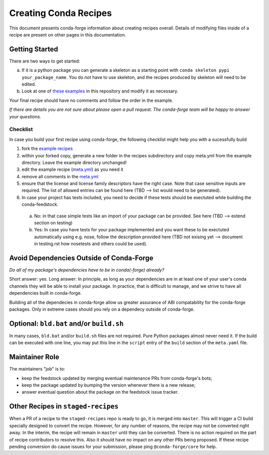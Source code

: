Creating Conda Recipes
==========================
This document presents conda-forge information about creating recipes overall.
Details of modifying files inside of a recipe are present on other pages in
this documentation.

Getting Started
------------------------------
There are two ways to get started:

a. If it is a python package you can generate a skeleton as a starting point with
   ``conda skeleton pypi your_package_name``. You do *not* have to use skeleton, and the
   recipes produced by skeleton will need to be edited.
b. Look at one of `these examples <https://github.com/conda-forge/staged-recipes/tree/master/recipes>`_
   in this repository and modify it as necessary.

Your final recipe should have no comments and follow the order in the example.

*If there are details you are not sure about please open a pull request. The conda-forge team will be happy to answer your questions.*


Checklist
~~~~~~~~~

In case you build your first recipe using conda-forge, the following checklist might help you with a sucessfully build

1. fork the `example recipes <https://github.com/conda-forge/staged-recipes/tree/master/recipes>`_
2. within your forked copy, generate a new folder in the recipes subdirectory and copy meta.yml from the example directory. Leave the example directory unchanged!
3. edit the example recipe (`meta.yml <https://github.com/conda-forge/staged-recipes/blob/master/recipes/example/meta.yaml>`_) as you need it
4. remove all comments in the `meta.yml <https://github.com/conda-forge/staged-recipes/blob/master/recipes/example/meta.yaml>`_
5. ensure that the license and license family descriptors have the right case. Note that case sensitive inputs are required. The list of allowed entries can be found here (TBD --> list would need to be generated).
6. In case your project has tests included, you need to decide if these tests should be exectuted while building the conda-feedstock.
 a. No: in that case simple tests like an import of your package can be provided. See here (TBD --> extend section on testing)
 
 b. Yes: In case you have tests for your package implemented and you want these to be exectuted automatically using e.g. nose, follow the description provided here (TBD not exising yet --> document in testing.rst how nosetests and others could be used).



Avoid Dependencies Outside of Conda-Forge
-----------------------------------------
*Do all of my package's dependencies have to be in conda(-forge) already?*

Short answer: yes. Long answer: In principle, as long as your dependencies are in at least one of
your user's conda channels they will be able to install your package. In practice, that is difficult
to manage, and we strive to have all dependencies built in conda-forge.

Building all of the dependecies in conda-forge allow us greater assurance of ABI compatability
for the conda-forge packages. Only in extreme cases should you rely on a dependecy outside of
conda-forge.


Optional: ``bld.bat`` and/or ``build.sh``
------------------------------------------
In many cases, ``bld.bat`` and/or ``build.sh`` files are not required. Pure Python packages almost never need it.
If the build can be executed with one line, you may put this line in the ``script`` entry of the ``build`` section of
the ``meta.yaml`` file.


Maintainer Role
---------------
The maintainers "job" is to:

- keep the feedstock updated by merging eventual maintenance PRs from conda-forge's bots;
- keep the package updated by bumping the version whenever there is a new release;
- answer eventual question about the package on the feedstock issue tracker.


Other Recipes in ``staged-recipes``
-----------------------------------
When a PR of a recipe to the ``staged-recipes`` repo is ready to go, it is merged into ``master``. This will trigger
a CI build specially designed to convert the recipe. However, for any number of reasons, the recipe may not be converted
right away. In the interim, the recipe will remain in ``master`` until they can be converted.
There is no action required on the part of recipe contributors to resolve this. Also it should have no impact on any other
PRs being proposed. If these recipe pending conversion do cause issues for your submission, please ping ``@conda-forge/core``
for help.
